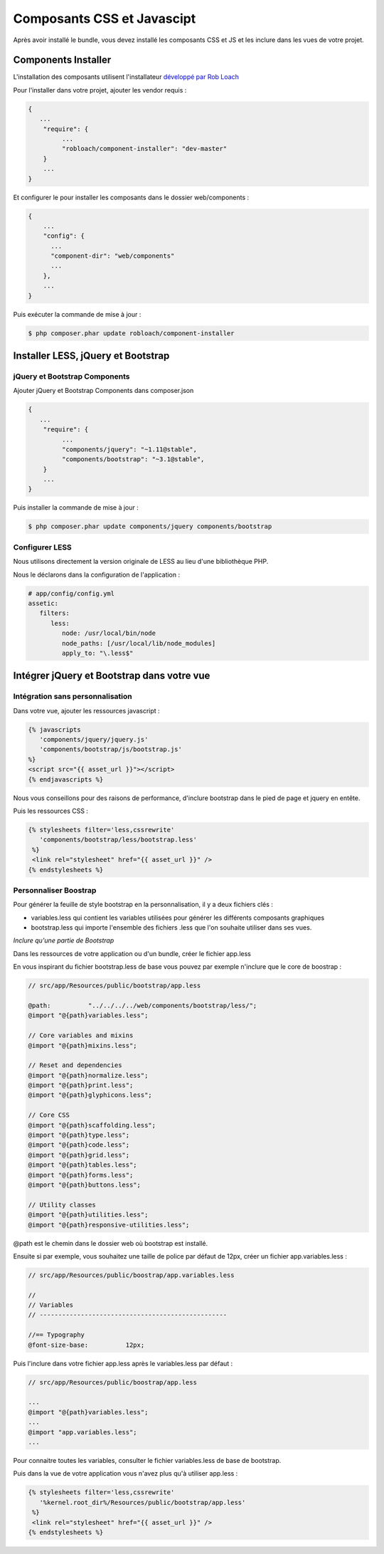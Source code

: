 Composants CSS et Javascipt
===========================

Après avoir installé le bundle, vous devez installé les composants CSS et JS et les inclure dans les
vues de votre projet.

Components Installer
--------------------

L'installation des composants utilisent l'installateur `développé par Rob Loach <https://github.com/RobLoach/component-installer>`_

Pour l'installer dans votre projet, ajouter les vendor requis :

.. code-block:: json

   {
      ...
       "require": {
            ...
            "robloach/component-installer": "dev-master"
       }
       ...
   }
   
Et configurer le pour installer les composants dans le dossier web/components :

.. code-block:: json

   {
       ...
       "config": {
         ...
         "component-dir": "web/components"
         ...
       },
       ...
   }
   
Puis exécuter la commande de mise à jour :

.. code-block:: bash

   $ php composer.phar update robloach/component-installer
   
Installer LESS, jQuery et Bootstrap
-----------------------------------

jQuery et Bootstrap Components
++++++++++++++++++++++++++++++

Ajouter jQuery et Bootstrap Components dans composer.json 

.. code-block:: json

   {
      ...
       "require": {
            ...
            "components/jquery": "~1.11@stable",
            "components/bootstrap": "~3.1@stable",
       }
       ...
   }

Puis installer la commande de mise à jour :

.. code-block:: bash

   $ php composer.phar update components/jquery components/bootstrap
   
Configurer LESS
+++++++++++++++

Nous utilisons directement la version originale de LESS au lieu d'une bibliothèque PHP.

Nous le déclarons dans la configuration de l'application :

.. code-block:: yaml

   # app/config/config.yml
   assetic:
      filters:
         less:
            node: /usr/local/bin/node
            node_paths: [/usr/local/lib/node_modules]
            apply_to: "\.less$"
            
Intégrer jQuery et Bootstrap dans votre vue
-------------------------------------------

Intégration sans personnalisation
+++++++++++++++++++++++++++++++++

Dans votre vue, ajouter les ressources javascript :

.. code-block:: html+jinja
   
   {% javascripts
      'components/jquery/jquery.js'
      'components/bootstrap/js/bootstrap.js'
   %}
   <script src="{{ asset_url }}"></script>
   {% endjavascripts %}
   
Nous vous conseillons pour des raisons de performance, d'inclure bootstrap dans le pied de page et jquery en entête.
   
Puis les ressources CSS :

.. code-block:: html+jinja
   
   {% stylesheets filter='less,cssrewrite'
      'components/bootstrap/less/bootstrap.less'
    %}
    <link rel="stylesheet" href="{{ asset_url }}" />
   {% endstylesheets %}

Personnaliser Boostrap
++++++++++++++++++++++

Pour générer la feuille de style bootstrap en la personnalisation, il y a deux fichiers clés :

* variables.less qui contient les variables utilisées pour générer les différents composants graphiques
* bootstrap.less qui importe l'ensemble des fichiers .less que l'on souhaite utiliser dans ses vues.

*Inclure qu'une partie de Bootstrap*

Dans les ressources de votre application ou d'un bundle, créer le fichier app.less

En vous inspirant du fichier bootstrap.less de base vous pouvez par exemple n'inclure que le core de boostrap :

.. code-block::

   // src/app/Resources/public/bootstrap/app.less
   
   @path:          "../../../../web/components/bootstrap/less/";
   @import "@{path}variables.less";
   
   // Core variables and mixins
   @import "@{path}mixins.less";
   
   // Reset and dependencies
   @import "@{path}normalize.less";
   @import "@{path}print.less";
   @import "@{path}glyphicons.less";
   
   // Core CSS
   @import "@{path}scaffolding.less";
   @import "@{path}type.less";
   @import "@{path}code.less";
   @import "@{path}grid.less";
   @import "@{path}tables.less";
   @import "@{path}forms.less";
   @import "@{path}buttons.less";
   
   // Utility classes
   @import "@{path}utilities.less";
   @import "@{path}responsive-utilities.less";
   
@path est le chemin dans le dossier web où bootstrap est installé.

Ensuite si par exemple, vous souhaitez une taille de police par défaut de 12px, créer
un fichier app.variables.less :

.. code-block::

   // src/app/Resources/public/boostrap/app.variables.less
   
   //
   // Variables
   // --------------------------------------------------
   
   //== Typography
   @font-size-base:          12px;
   
Puis l'inclure dans votre fichier app.less après le variables.less par défaut :

.. code-block::

   // src/app/Resources/public/boostrap/app.less
   
   ... 
   @import "@{path}variables.less";
   ...
   @import "app.variables.less";
   ...

Pour connaitre toutes les variables, consulter le fichier variables.less de base de bootstrap.

Puis dans la vue de votre application vous n'avez plus qu'à utiliser app.less :

.. code-block:: html+jinja
   
   {% stylesheets filter='less,cssrewrite'
      '%kernel.root_dir%/Resources/public/bootstrap/app.less'
    %}
    <link rel="stylesheet" href="{{ asset_url }}" />
   {% endstylesheets %}


